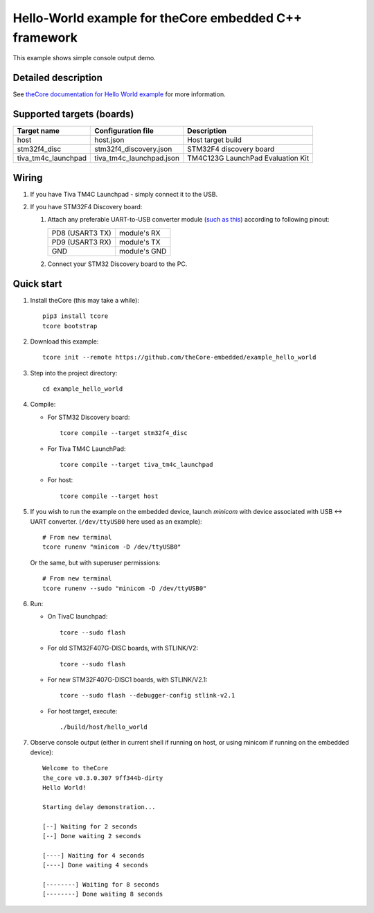 Hello-World example for theCore embedded C++ framework
======================================================

.. image:: https://travis-ci.org/theCore-embedded/example_hello_world.svg?branch=master
    :target: https://travis-ci.org/theCore-embedded/example_hello_world

This example shows simple console output demo.

Detailed description
--------------------

See `theCore documentation for Hello World example`_ for more information.

Supported targets (boards)
--------------------------

+---------------------+--------------------------+-----------------------------------+
| Target name         | Configuration file       | Description                       |
+=====================+==========================+===================================+
| host                | host.json                | Host target build                 |
+---------------------+--------------------------+-----------------------------------+
| stm32f4_disc        | stm32f4_discovery.json   | STM32F4 discovery board           |
+---------------------+--------------------------+-----------------------------------+
| tiva_tm4c_launchpad | tiva_tm4c_launchpad.json | TM4C123G LaunchPad Evaluation Kit |
+---------------------+--------------------------+-----------------------------------+

Wiring
------

#. If you have Tiva TM4C Launchpad - simply connect it to the USB.

#. If you have STM32F4 Discovery board:

   #. Attach any preferable UART-to-USB
      converter module (`such as this`_) according to following pinout:

      +-------------------+-----------------+
      | PD8 (USART3 TX)   | module's RX     |
      +-------------------+-----------------+
      | PD9 (USART3 RX)   | module's TX     |
      +-------------------+-----------------+
      | GND               | module's GND    |
      +-------------------+-----------------+

   #. Connect your STM32 Discovery board to the PC.

Quick start
-----------

#. Install theCore (this may take a while)::

        pip3 install tcore
        tcore bootstrap

#. Download this example::

        tcore init --remote https://github.com/theCore-embedded/example_hello_world

#. Step into the project directory::

        cd example_hello_world

#. Compile:

   * For STM32 Discovery board::

        tcore compile --target stm32f4_disc

   * For Tiva TM4C LaunchPad::

        tcore compile --target tiva_tm4c_launchpad

   * For host::

        tcore compile --target host

#. If you wish to run the example on the embedded device, launch `minicom`
   with device associated with USB <-> UART converter.
   (``/dev/ttyUSB0`` here used as an example)::

        # From new terminal
        tcore runenv "minicom -D /dev/ttyUSB0"

   Or the same, but with superuser permissions::

        # From new terminal
        tcore runenv --sudo "minicom -D /dev/ttyUSB0"

#. Run:

   * On TivaC launchpad::

        tcore --sudo flash

   * For old STM32F407G-DISC boards, with STLINK/V2::

        tcore --sudo flash

   * For new STM32F407G-DISC1 boards, with STLINK/V2.1::

        tcore --sudo flash --debugger-config stlink-v2.1

   * For host target, execute::

        ./build/host/hello_world

#. Observe console output (either in current shell if running on host, or using
   minicom if running on the embedded device)::

        Welcome to theCore
        the_core v0.3.0.307 9ff344b-dirty
        Hello World!

        Starting delay demonstration...

        [--] Waiting for 2 seconds
        [--] Done waiting 2 seconds

        [----] Waiting for 4 seconds
        [----] Done waiting 4 seconds

        [--------] Waiting for 8 seconds
        [--------] Done waiting 8 seconds

.. _`theCore documentation for Hello World example`: https://forgge.github.io/theCore/examples/hello-world.html
.. _such as this: http://www.geekfactory.mx/wp-content/uploads/2013/06/converdidor_usb_ttl_rs232_pl_2303hx_01.jpg
